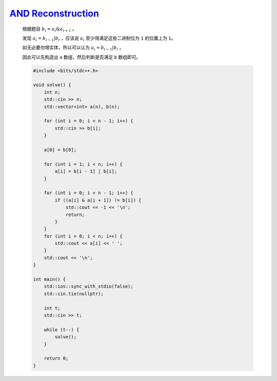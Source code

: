 `AND Reconstruction <https://codeforces.com/contest/1991/problem/B>`_
=======================================================================

    根据题目 :math:`b_{i}=a_{i}\&a_{i+1}` 。

    发现 :math:`a_{i}=b_{i-1}|b_{i}` ，应该说 :math:`a_{i}` 至少得满足这些二进制位为 ``1`` 的位置上为 ``1``。

    如无必要勿增实体，所以可以认为 :math:`a_{i}=b_{i-1}|b_{i}` 。

    因此可以先构造出 ``a`` 数组，然后判断是否满足 ``b`` 数组即可。

    .. code-block:: CPP

        #include <bits/stdc++.h>

        void solve() {
            int n;
            std::cin >> n;
            std::vector<int> a(n), b(n);

            for (int i = 0; i < n - 1; i++) {
                std::cin >> b[i];
            }

            a[0] = b[0];

            for (int i = 1; i < n; i++) {
                a[i] = b[i - 1] | b[i];
            }

            for (int i = 0; i < n - 1; i++) {
                if ((a[i] & a[i + 1]) != b[i]) {
                    std::cout << -1 << '\n';
                    return;
                }
            }
            for (int i = 0; i < n; i++) {
                std::cout << a[i] << ' ';
            }
            std::cout << '\n';
        }

        int main() {
            std::ios::sync_with_stdio(false);
            std::cin.tie(nullptr);

            int t;
            std::cin >> t;

            while (t--) {
                solve();
            }

            return 0;
        }